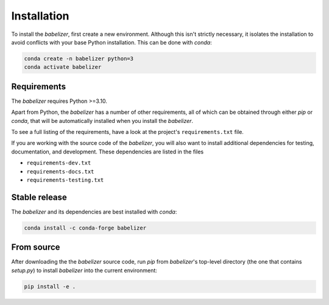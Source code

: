 Installation
============

To install the *babelizer*, first create a new environment.
Although this isn't strictly necessary,
it isolates the installation to avoid conflicts with your base Python installation.
This can be done with *conda*:

.. code:: bash

  conda create -n babelizer python=3
  conda activate babelizer

Requirements
------------

The *babelizer* requires Python >=3.10.

Apart from Python, the *babelizer* has a number of other requirements,
all of which can be obtained through either *pip* or *conda*,
that will be automatically installed when you install the *babelizer*.

To see a full listing of the requirements,
have a look at the project's ``requirements.txt`` file.

If you are working with the source code of the *babelizer*,
you will also want to install additional dependencies
for testing, documentation, and development.
These dependencies are listed in the files

* ``requirements-dev.txt``
* ``requirements-docs.txt``
* ``requirements-testing.txt``

Stable release
--------------

The *babelizer* and its dependencies are best installed with *conda*:

.. code:: bash

  conda install -c conda-forge babelizer

From source
-----------

After downloading the the *babelizer* source code,
run *pip* from *babelizer*'s top-level directory (the one that contains *setup.py*)
to install *babelizer* into the current environment:

.. code:: bash

  pip install -e .

